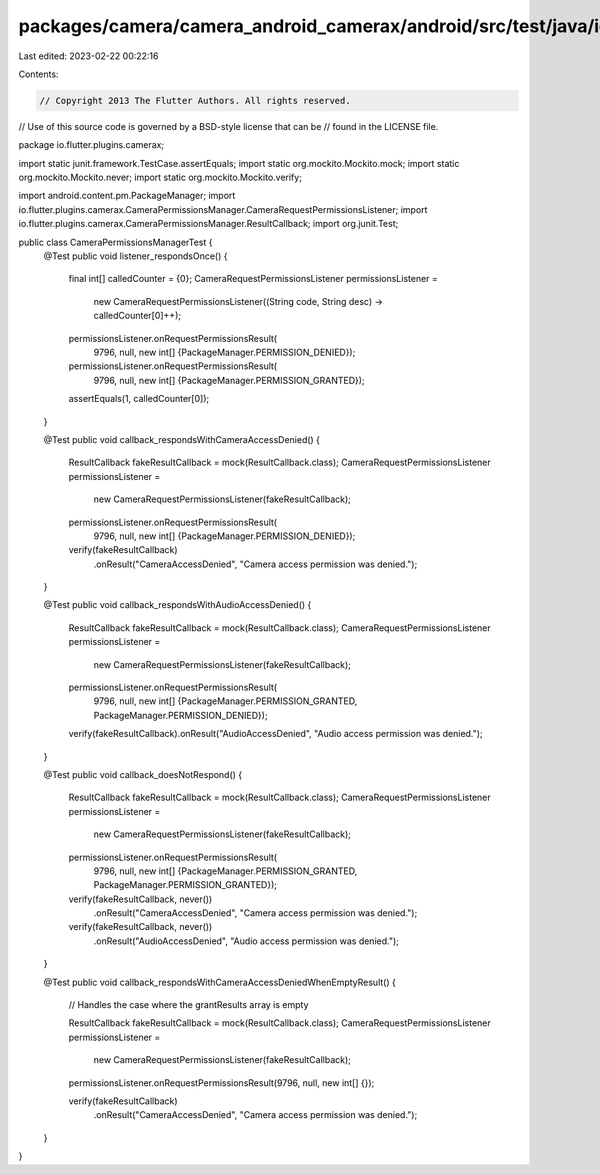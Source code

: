 packages/camera/camera_android_camerax/android/src/test/java/io/flutter/plugins/camerax/CameraPermissionsManagerTest.java
=========================================================================================================================

Last edited: 2023-02-22 00:22:16

Contents:

.. code-block:: java

    // Copyright 2013 The Flutter Authors. All rights reserved.
// Use of this source code is governed by a BSD-style license that can be
// found in the LICENSE file.

package io.flutter.plugins.camerax;

import static junit.framework.TestCase.assertEquals;
import static org.mockito.Mockito.mock;
import static org.mockito.Mockito.never;
import static org.mockito.Mockito.verify;

import android.content.pm.PackageManager;
import io.flutter.plugins.camerax.CameraPermissionsManager.CameraRequestPermissionsListener;
import io.flutter.plugins.camerax.CameraPermissionsManager.ResultCallback;
import org.junit.Test;

public class CameraPermissionsManagerTest {
  @Test
  public void listener_respondsOnce() {
    final int[] calledCounter = {0};
    CameraRequestPermissionsListener permissionsListener =
        new CameraRequestPermissionsListener((String code, String desc) -> calledCounter[0]++);

    permissionsListener.onRequestPermissionsResult(
        9796, null, new int[] {PackageManager.PERMISSION_DENIED});
    permissionsListener.onRequestPermissionsResult(
        9796, null, new int[] {PackageManager.PERMISSION_GRANTED});

    assertEquals(1, calledCounter[0]);
  }

  @Test
  public void callback_respondsWithCameraAccessDenied() {
    ResultCallback fakeResultCallback = mock(ResultCallback.class);
    CameraRequestPermissionsListener permissionsListener =
        new CameraRequestPermissionsListener(fakeResultCallback);

    permissionsListener.onRequestPermissionsResult(
        9796, null, new int[] {PackageManager.PERMISSION_DENIED});

    verify(fakeResultCallback)
        .onResult("CameraAccessDenied", "Camera access permission was denied.");
  }

  @Test
  public void callback_respondsWithAudioAccessDenied() {
    ResultCallback fakeResultCallback = mock(ResultCallback.class);
    CameraRequestPermissionsListener permissionsListener =
        new CameraRequestPermissionsListener(fakeResultCallback);

    permissionsListener.onRequestPermissionsResult(
        9796,
        null,
        new int[] {PackageManager.PERMISSION_GRANTED, PackageManager.PERMISSION_DENIED});

    verify(fakeResultCallback).onResult("AudioAccessDenied", "Audio access permission was denied.");
  }

  @Test
  public void callback_doesNotRespond() {
    ResultCallback fakeResultCallback = mock(ResultCallback.class);
    CameraRequestPermissionsListener permissionsListener =
        new CameraRequestPermissionsListener(fakeResultCallback);

    permissionsListener.onRequestPermissionsResult(
        9796,
        null,
        new int[] {PackageManager.PERMISSION_GRANTED, PackageManager.PERMISSION_GRANTED});

    verify(fakeResultCallback, never())
        .onResult("CameraAccessDenied", "Camera access permission was denied.");
    verify(fakeResultCallback, never())
        .onResult("AudioAccessDenied", "Audio access permission was denied.");
  }

  @Test
  public void callback_respondsWithCameraAccessDeniedWhenEmptyResult() {
    // Handles the case where the grantResults array is empty

    ResultCallback fakeResultCallback = mock(ResultCallback.class);
    CameraRequestPermissionsListener permissionsListener =
        new CameraRequestPermissionsListener(fakeResultCallback);

    permissionsListener.onRequestPermissionsResult(9796, null, new int[] {});

    verify(fakeResultCallback)
        .onResult("CameraAccessDenied", "Camera access permission was denied.");
  }
}


